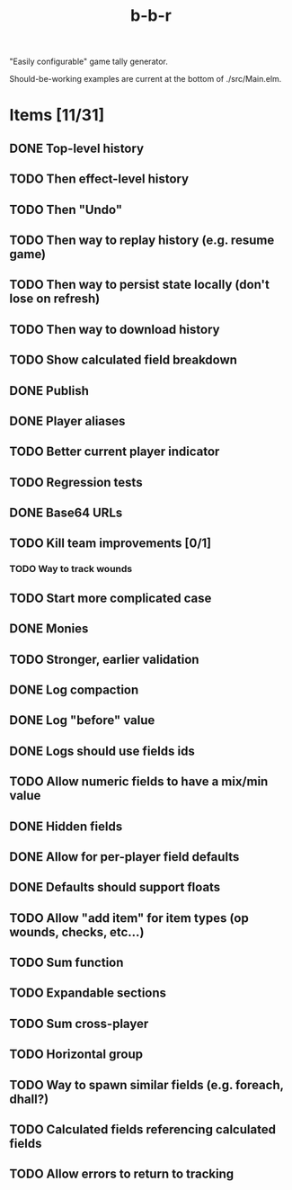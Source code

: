 #+title: b-b-r

"Easily configurable" game tally generator.

Should-be-working examples are current at the bottom of ./src/Main.elm.

* Items [11/31]
** DONE Top-level history
   CLOSED: [2023-02-20 Mon 23:27]
** TODO Then effect-level history 
** TODO Then "Undo" 
** TODO Then way to replay history (e.g. resume game) 
** TODO Then way to persist state locally (don't lose on refresh)
** TODO Then way to download history 
** TODO Show calculated field breakdown 
** DONE Publish 
   CLOSED: [2023-02-21 Tue 21:59]
** DONE Player aliases 
   CLOSED: [2023-02-21 Tue 22:43]
** TODO Better current player indicator 
** TODO Regression tests
** DONE Base64 URLs
   CLOSED: [2023-02-21 Tue 21:20]
** TODO Kill team improvements [0/1]
*** TODO Way to track wounds 
** TODO Start more complicated case 
** DONE Monies 
   CLOSED: [2023-02-22 Wed 00:00]
** TODO Stronger, earlier validation 
** DONE Log compaction
   CLOSED: [2023-02-24 Fri 23:52]
** DONE Log "before" value 
   CLOSED: [2023-02-24 Fri 23:32]
** DONE Logs should use fields ids 
   CLOSED: [2023-02-25 Sat 00:34]
** TODO Allow numeric fields to have a mix/min value
** DONE Hidden fields 
   CLOSED: [2023-02-23 Thu 23:46]
** DONE Allow for per-player field defaults
   CLOSED: [2023-02-24 Fri 00:28]
** DONE Defaults should support floats
   CLOSED: [2023-02-24 Fri 00:34]
** TODO Allow "add item" for item types (op wounds, checks, etc...) 
** TODO Sum function 
** TODO Expandable sections 
** TODO Sum cross-player 
** TODO Horizontal group 
** TODO Way to spawn similar fields (e.g. foreach, dhall?) 
** TODO Calculated fields referencing calculated fields 
** TODO Allow errors to return to tracking 
